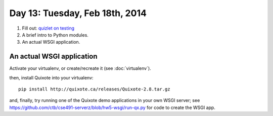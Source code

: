===============================
Day 13: Tuesday, Feb 18th, 2014
===============================

1. Fill out: `quizlet on testing <https://docs.google.com/forms/d/1UmLrIM-pePDWKPESlFo9lUUShCFXghY_NNIhUaUNjNo/viewform>`__

2. A brief intro to Python modules.

3. An actual WSGI application.

An actual WSGI application
~~~~~~~~~~~~~~~~~~~~~~~~~~

Activate your virtualenv, or create/recreate it (see :doc:`virtualenv`).

then, install Quixote into your virtualenv::

   pip install http://quixote.ca/releases/Quixote-2.8.tar.gz

and, finally, try running one of the Quixote demo applications in your
own WSGI server; see
https://github.com/ctb/cse491-serverz/blob/hw5-wsgi/run-qx.py for code
to create the WSGI app.

.. fizbuz

.. wsgi/cgi/translation? or next tues?

.. - stash
..  - status and diff

.. mocking.

.. Refactoring-
.. Video

.. Debugging; point of test is that you control everything,


.. 2. A simple WSGI application & some server tests.

.. secret via e-mail
.. stubbing/mocking
.. refactoring

.. python modules

.. exercises on adding and pushing and clean checkout - FIXME stuff.
